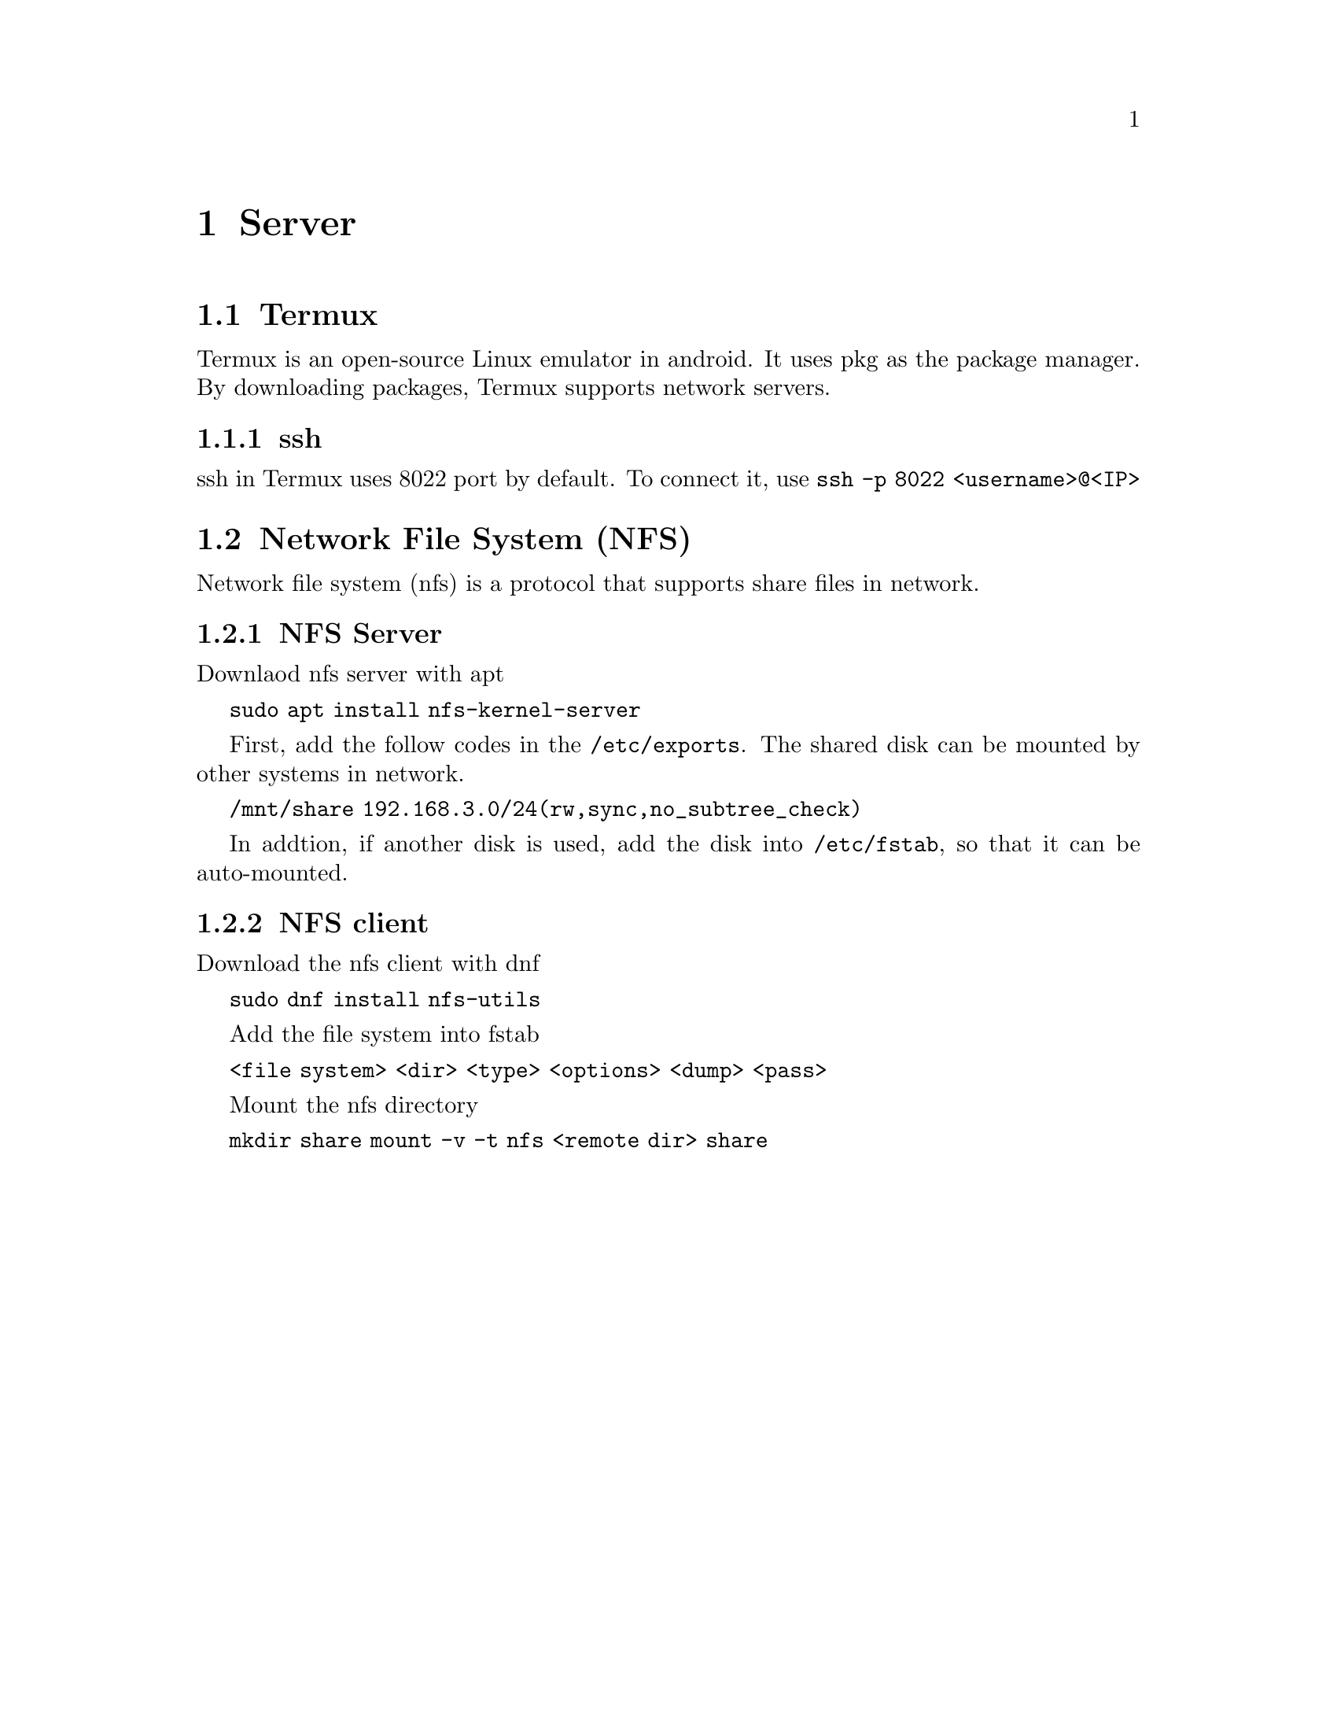 @node Server
@chapter Server

@section Termux

Termux is an open-source Linux emulator in android.
It uses pkg as the package manager.
By downloading packages, Termux supports network servers.

@subsection ssh

ssh in Termux uses 8022 port by default.
To connect it, use 
@code{ssh -p 8022 <username>@@<IP>}

@section Network File System (NFS)

Network file system (nfs) is a protocol that supports share files in network.

@subsection NFS Server

Downlaod nfs server with apt

@code{sudo apt install nfs-kernel-server}

First, add the follow codes in the @code{/etc/exports}.
The shared disk can be mounted by other systems in network.

@code{/mnt/share 192.168.3.0/24(rw,sync,no_subtree_check)}

In addtion, if another disk is used, add the disk into @code{/etc/fstab}, so that it can be auto-mounted.

@subsection NFS client

Download the nfs client with dnf

@code{sudo dnf install nfs-utils}

Add the file system into fstab

@code{<file system> <dir> <type> <options> <dump> <pass>}

Mount the nfs directory

@code{mkdir share}
@code{mount -v -t nfs <remote dir> share}
